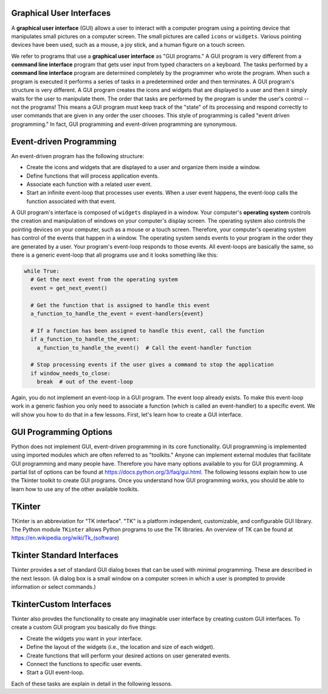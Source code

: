 ..  Copyright (C)  Brad Miller, David Ranum, Jeffrey Elkner, Peter Wentworth, Allen B. Downey, Chris
    Meyers, and Dario Mitchell.  Permission is granted to copy, distribute
    and/or modify this document under the terms of the GNU Free Documentation
    License, Version 1.3 or any later version published by the Free Software
    Foundation; with Invariant Sections being Forward, Prefaces, and
    Contributor List, no Front-Cover Texts, and no Back-Cover Texts.  A copy of
    the license is included in the section entitled "GNU Free Documentation
    License".

.. qnum::
   :prefix: list-1-
   :start: 1

Graphical User Interfaces
=========================

A **graphical user interface** (GUI) allows a user
to interact with a computer program using a pointing device that manipulates
small pictures on a computer screen. The small pictures are called ``icons`` or
``widgets``. Various pointing devices have been used, such as a mouse, a joy stick,
and a human figure on a touch screen.

We refer to programs that use a **graphical user interface** as "GUI programs."
A GUI program is very different from a **command line interface** program
that gets user input from typed characters on a keyboard.
The tasks performed by a **command line interface** program
are determined completely by the programmer who wrote the program. When such a
program is executed it performs a series of tasks in a predetermined order and
then terminates. A GUI program's structure is very different. A GUI program
creates the icons and widgets that are displayed to a user and then it
simply waits for the user to manipulate them. The order that tasks are performed
by the program is under the user's control -- not the programs!
This means a GUI program must keep track of the "state" of its processing
and respond correctly to user commands that are given in any order the user
chooses. This style of programming is called "event driven programming."
In fact, GUI programming and event-driven programming are synonymous.

Event-driven Programming
========================

An event-driven program has the following structure:

* Create the icons and widgets that are displayed to a user and organize
  them inside a window.
* Define functions that will process application events.
* Associate each function with a related user event.
* Start an infinite event-loop that processes user events. When a user
  event happens, the event-loop calls the function associated with that
  event.

A GUI program's interface is composed of ``widgets`` displayed in a window.
Your computer's **operating system** controls the creation and manipulation
of windows on your computer's display screen. The operating system also
controls the pointing devices on your computer, such as a mouse or a touch
screen. Therefore, your computer's operating system has control of the events
that happen in a window. The operating system sends events to your program in
the order they are generated by a user. Your program's event-loop responds to
those events. All event-loops are basically the same, so there is a
generic event-loop that all programs use and it looks something like this:

.. code-block:: python

  while True:
    # Get the next event from the operating system
    event = get_next_event()

    # Get the function that is assigned to handle this event
    a_function_to_handle_the_event = event-handlers{event}

    # If a function has been assigned to handle this event, call the function
    if a_function_to_handle_the_event:
      a_function_to_handle_the_event()  # Call the event-handler function

    # Stop processing events if the user gives a command to stop the application
    if window_needs_to_close:
      break  # out of the event-loop

Again, you do not implement an event-loop in a GUI program. The event
loop already exists. To make this event-loop work in a generic fashion you
only need to associate a function (which is called an event-handler) to a
specific event. We will show you how to do that in a few lessons. First,
let's learn how to create a GUI interface.

GUI Programming Options
=======================

Python does not implement GUI, event-driven programming in its core
functionality. GUI programming is implemented using imported modules which
are often referred to as "toolkits." Anyone can implement external modules
that facilitate GUI programming and many people have. Therefore you have
many options available to you for GUI programming. A partial list of options
can be found at https://docs.python.org/3/faq/gui.html. The following lessons
explain how to use the Tkinter toolkit to create GUI programs. Once you
understand how GUI programming works, you should be able to learn
how to use any of the other available toolkits.

TKinter
=======

TKinter is an abbreviation for "TK interface". "TK" is a platform independent,
customizable, and configurable GUI library. The Python module ``TKinter`` allows
Python programs to use the TK libraries. An overview of TK can be found at
https://en.wikipedia.org/wiki/Tk_(software)

Tkinter Standard Interfaces
===========================

Tkinter provides a set of standard GUI dialog boxes that can be used with
minimal programming. These are described in the next lesson.
(A dialog box is a small window on a computer screen
in which a user is prompted to provide information or select commands.)

TkinterCustom Interfaces
========================

Tkinter also provdes the functionality to create any imaginable user
interface by creating custom GUI interfaces.
To create a custom GUI program you basically do five things:

* Create the widgets you want in your interface.
* Define the layout of the widgets (i.e., the location and size of each widget).
* Create functions that will perform your desired actions on user generated events.
* Connect the functions to specific user events.
* Start a GUI event-loop.

Each of these tasks are explain in detail in the following lessons.

.. index:: graphical user interface, GUI, event-driven programming, event loop, event-handler, TKinter, dialog box

